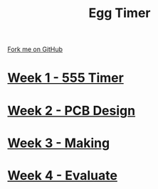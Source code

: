 #+STARTUP:indent
#+HTML_HEAD: <link rel="stylesheet" type="text/css" href="pages/css/styles.css"/>
#+HTML_HEAD_EXTRA: <link href='http://fonts.googleapis.com/css?family=Ubuntu+Mono|Ubuntu' rel='stylesheet' type='text/css'>
#+OPTIONS: f:nil author:nil num:nil creator:nil timestamp:nil  toc:nil
#+TITLE: Egg Timer
#+AUTHOR: C Delport


#+BEGIN_HTML
<div class="github-fork-ribbon-wrapper left">
    <div class="github-fork-ribbon">
        <a href="https://github.com/stsb11/Y9-SC-Eggtimer">Fork me on GitHub</a>
    </div>
</div>
#+END_HTML
* [[file:pages/1_Lesson.html][Week 1 - 555 Timer]]
:PROPERTIES:
:HTML_CONTAINER_CLASS: link-heading
:END:
* [[file:pages/2_Lesson.html][Week 2 - PCB Design]]
:PROPERTIES:
:HTML_CONTAINER_CLASS: link-heading
:END:
* [[file:pages/3_Lesson.html][Week 3 - Making]]
:PROPERTIES:
:HTML_CONTAINER_CLASS: link-heading
:END:
* [[file:pages/evaluation.html][Week 4 - Evaluate]]
:PROPERTIES:
:HTML_CONTAINER_CLASS: link-heading
:END:      

* COMMENT  [[file:pages/assessment.html][Assessment]]
:PROPERTIES:
:HTML_CONTAINER_CLASS: link-heading
:END:
